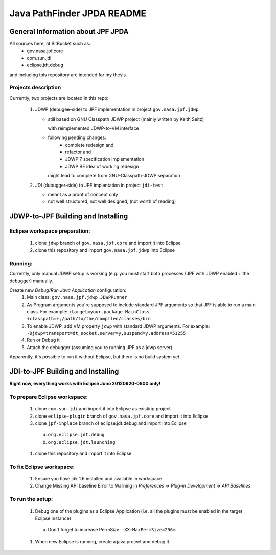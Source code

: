                       
===========================
Java PathFinder JPDA README
===========================

General Information about JPF JPDA 
==================================

All sources here, at BitBucket such as:
 * gov.nasa.jpf.core
 * com.sun.jdi
 * eclipse.jdt.debug

and including this repository are intended for my thesis.

Projects description
--------------------
Currently, two projects are located in this repo:

 1. JDWP (debugee-side) to JPF implementation in project ``gov.nasa.jpf.jdwp``
    
    * still based on GNU Classpath JDWP project (mainly written by Keith Seitz) 
      
      with reimplemented JDWP-to-VM interface

    * following pending changes:
       * complete redesign and 
       * refactor and
       * JDWP 7 specification implementation
       * JDWP BE idea of working redesign

      might lead to complete from GNU-Classpath-JDWP separation
 #. JDI (dubugger-side) to JPF implentation in project ``jdi-test``
    
    * meant as a proof of concept only
    * not well structured, not well designed, (not worth of reading)

JDWP-to-JPF Building and Installing
===================================

Eclipse workspace preparation:
------------------------------

 1. clone ``jdwp`` branch of ``gov.nasa.jpf.core`` and import it into Eclipse
 #. clone this repository and import ``gov.nasa.jpf.jdwp`` into Eclipse

Running:
--------
Currently, only manual JDWP setup is working (e.g. you must start both processes (JPF with JDWP enabled + the debugger) manually.

Create new *Debug/Run Java Application* configuration:
 1. Main class: ``gov.nasa.jpf.jdwp.JDWPRunner``
 #. As Program arguments you're supposed to include standard JPF arguments so that JPF is able to run a main class.
    For example: ``+target=your.package.MainClass +classpath=+,/path/to/the/compiled/classes/bin``
 #. To enable JDWP, add VM property ``jdwp`` with standard JDWP arguments.
    For example: ``-Djdwp=transport=dt_socket,server=y,suspend=y,address=51255``
 #. Run or Debug it
 #. Attach the debugger (assuming you're running JPF as a jdwp server)

Apparently, it's possible to run it without Eclipse, but there is no build system yet.
    

JDI-to-JPF Building and Installing
==================================

**Right now, everything works with Eclipse Juno 20120920-0800 only!**

To prepare Eclipse workspace:
-----------------------------

 1. clone ``com.sun.jdi`` and import it into Eclipse as existing project 
 #. clone ``eclipse-plugin`` branch of ``gov.nasa.jpf.core`` and import it into Eclipse
 #. clone ``jpf-inplace`` branch of eclipse.jdt.debug and import into Eclipse

   a. ``org.eclipse.jdt.debug``
   #. ``org.eclipse.jdt.launching``

 #. clone this repository and import it into Eclipse

To fix Eclipse workspace:
-------------------------

 1. Ensure you have jdk 1.6 installed and available in workspace
 #. Change Missing API baseline Error to Warning in *Preferences -> Plug-in Development -> API Baselines*

To run the setup:
-----------------
 1. Debug one of the plugins as a Eclipse Application (i.e. all the plugins must be enabled in the target Eclipse instance)

   a. Don't forget to increase PermSize: ``-XX:MaxPermSize=256m``

 #. When new Eclipse is running, create a java project and debug it.

